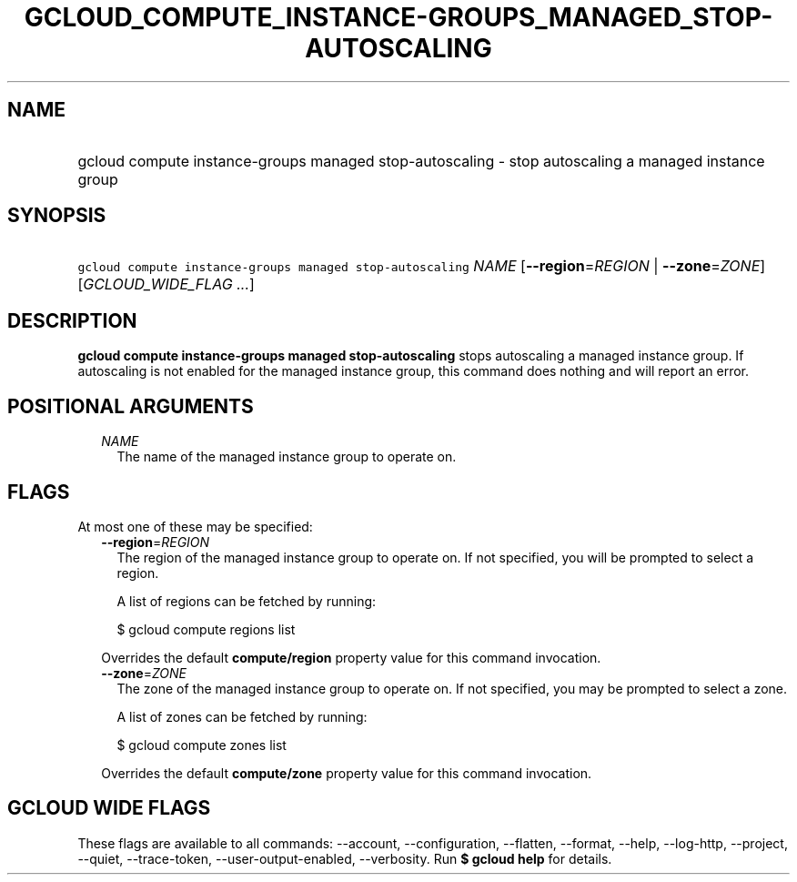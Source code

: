
.TH "GCLOUD_COMPUTE_INSTANCE\-GROUPS_MANAGED_STOP\-AUTOSCALING" 1



.SH "NAME"
.HP
gcloud compute instance\-groups managed stop\-autoscaling \- stop autoscaling a managed instance group



.SH "SYNOPSIS"
.HP
\f5gcloud compute instance\-groups managed stop\-autoscaling\fR \fINAME\fR [\fB\-\-region\fR=\fIREGION\fR\ |\ \fB\-\-zone\fR=\fIZONE\fR] [\fIGCLOUD_WIDE_FLAG\ ...\fR]



.SH "DESCRIPTION"

\fBgcloud compute instance\-groups managed stop\-autoscaling\fR stops
autoscaling a managed instance group. If autoscaling is not enabled for the
managed instance group, this command does nothing and will report an error.



.SH "POSITIONAL ARGUMENTS"

.RS 2m
.TP 2m
\fINAME\fR
The name of the managed instance group to operate on.


.RE
.sp

.SH "FLAGS"

At most one of these may be specified:

.RS 2m
.TP 2m
\fB\-\-region\fR=\fIREGION\fR
The region of the managed instance group to operate on. If not specified, you
will be prompted to select a region.

A list of regions can be fetched by running:

.RS 2m
$ gcloud compute regions list
.RE

Overrides the default \fBcompute/region\fR property value for this command
invocation.

.TP 2m
\fB\-\-zone\fR=\fIZONE\fR
The zone of the managed instance group to operate on. If not specified, you may
be prompted to select a zone.

A list of zones can be fetched by running:

.RS 2m
$ gcloud compute zones list
.RE

Overrides the default \fBcompute/zone\fR property value for this command
invocation.


.RE
.sp

.SH "GCLOUD WIDE FLAGS"

These flags are available to all commands: \-\-account, \-\-configuration,
\-\-flatten, \-\-format, \-\-help, \-\-log\-http, \-\-project, \-\-quiet,
\-\-trace\-token, \-\-user\-output\-enabled, \-\-verbosity. Run \fB$ gcloud
help\fR for details.
